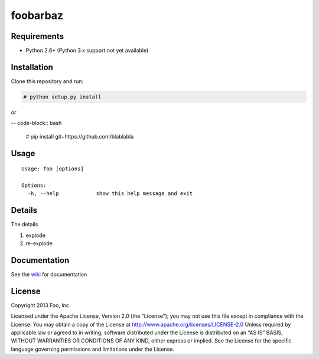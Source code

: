 foobarbaz
=========================================

Requirements
------------

* Python 2.6+ (Python 3.x support not yet available)

Installation
------------
Clone this repository and run:

.. code-block:: bash

    # python setup.py install

*or*

-- code-block:: bash

    # pip install git+https://github.com/blablabla

Usage
-----
::

    Usage: foo [options]

    Options:
      -h, --help            show this help message and exit

Details
-------
The details

#. explode
#. re-explode

Documentation
-------------
See the `wiki <https://github.com/bmoyles/test/wiki>`_ for documentation


License
-------
Copyright 2013 Foo, Inc.

Licensed under the Apache License, Version 2.0 (the “License”); you may not use this file except in compliance with the License. You may obtain a copy of the License at
http://www.apache.org/licenses/LICENSE-2.0 Unless required by applicable law or agreed to in writing, software distributed under the License is distributed on an “AS IS” BASIS, WITHOUT WARRANTIES OR CONDITIONS OF ANY KIND, either express or implied. See the License for the specific language governing permissions and limitations under the License.
